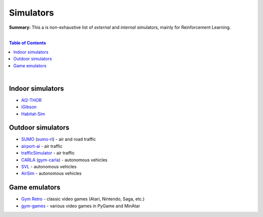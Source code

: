 .. |br| raw:: html

  <br/>

Simulators
==========

**Summary:** This a is non-exhaustive list of *external* and *internal* simulators, mainly for Reinforcement Learning.

|

.. contents:: **Table of Contents**

|

Indoor simulators
-----------------

- `AI2-THOR <https://ai2thor.allenai.org/>`_
- `iGibson <https://github.com/StanfordVL/iGibson>`_
- `Habitat-Sim <https://github.com/facebookresearch/habitat-sim>`_

Outdoor simulators
------------------

- `SUMO <https://www.eclipse.org/sumo/>`_ (`sumo-rl <https://github.com/LucasAlegre/sumo-rl>`_) - air and road traffic
- `airport-ai <https://github.com/burnpiro/airport-ai>`_ - air traffic
- `trafficSimulator <https://github.com/BilHim/trafficSimulator>`_ - air traffic
- `CARLA <http://carla.org/>`_ (`gym-carla <https://github.com/cjy1992/gym-carla>`_) - autonomous vehicles
- `SVL <https://www.svlsimulator.com/>`_ - autonomous vehicles
- `AirSim <https://microsoft.github.io/AirSim/reinforcement_learning/>`_ - autonomous vehicles

Game emulators
--------------

- `Gym Retro <https://github.com/openai/retro>`_ - classic video games (Atari, Nintendo, Saga, etc.)
- `gym-games <https://github.com/qlan3/gym-games>`_ - various video games in PyGame and MinAtar
